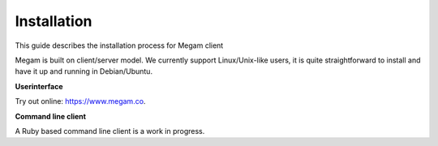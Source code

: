 ############
Installation 
############


This guide describes the installation process for Megam client

Megam is built on client/server model. We currently support Linux/Unix-like users, it is quite straightforward to install and
have it up and running in Debian/Ubuntu.

**Userinterface**

Try out online: `https://www.megam.co <http://www.megam.co>`_.


 
**Command line client**

A Ruby based command line client is a work in progress. 

.. The command line client (CLI) uses Ruby 2.0.+/2.1.0 + to interact with Megam. 
.. 
.. * To install the Ruby-based Megam client tools, you first need to install git and Ruby Gems.
.. 
.. **Using the command client**
..  
.. You should be able to:
.. 
.. * Use megam command line client to access the REST APIs.
.. * Create a new account at megam.
.. * Create app/services using a cloud setting.
.. 
.. 
..
.. System Requirements
.. ^^^^^^^^^^^^^^^^^^^
.. 
.. The command line client requires any Ruby 2.0.x to 2.1.x. 
.. 
.. The following table identifies on which combination of Ruby and Platform the unit tests have been run. The result 
.. for each combination is shown, "No" means "in progress we are working on it.":
.. 
.. ============  ============ ============= ============= 
..         \         Ubuntu 13.x  Debian 		 RedHat/CentOS
..    ============  ============ ============= =============
..    Ruby 2.1.0     Yes     		Yes            No     
..    Ruby 2.0.x     Yes     		Yes            No  
..    ============  ============ ============= =============
    

.. Let us know (support [at] megam.co.in) if you have successfully used Megam with 
.. other combinations of Ruby and Platform.
.. 
.. Linux and Unix-like environments
.. ^^^^^^^^^^^^^^^^^^^^^^^^^^^^^^^^

.. Debian/Ubuntu
.. ^^^^^^^^^^^^^

.. On a Debian-based Linux distribution, it’s as easy as:

.. * Install Ruby :

.. .. code-block:: console
 
.. $ sudo apt-get update

..  $ sudo apt-get install git-core curl zlib1g-dev build-essential libssl-dev libreadline-dev 
..  libyaml-dev libxml2-dev libxslt1-dev
 
..  $ sudo apt-get install libgdbm-dev libncurses5-dev automake libtool bison libffi-dev
 
..  $ curl -L https://get.rvm.io | bash -s stable
 
..  $ source ~/.rvm/scripts/rvm
 
..  $ echo "source ~/.rvm/scripts/rvm" >> ~/.bashrc
 
..  $ rvm install 2.1.0-p0

..  $ rvm use 2.1.0-p0 --default
 
..  $ ruby -v

.. * Next, install the Megam client ruby gem:

..  .. code-block:: console

		$ gem install meggy

